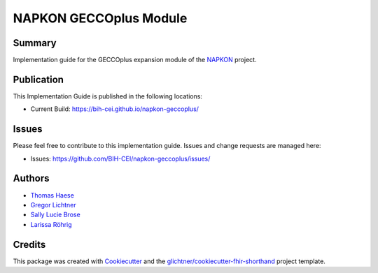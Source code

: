 NAPKON GECCOplus Module
========================

.. start-badges

.. image:: https://github.com/BIH-CEI/napkon-geccoplus/actions/workflows/fhir-validate.yml/badge.svg
    :target: https://github.com/BIH-CEI/napkon-geccoplus/actions/workflows/fhir-validate.yml
    :alt: FSH/FHIR Validation

.. image:: https://github.com/BIH-CEI/napkon-geccoplus/actions/workflows/ig-publish.yml/badge.svg
    :target: https://github.com/BIH-CEI/napkon-geccoplus/actions/workflows/ig-publish.yml
    :alt: IG Publisher

Summary
-------
Implementation guide for the GECCOplus expansion module of the `NAPKON <https://napkon.de/>`_ project.

Publication
-----------
This Implementation Guide is published in the following locations:

* Current Build: https://bih-cei.github.io/napkon-geccoplus/

Issues
------
Please feel free to contribute to this implementation guide. Issues and change requests are managed here:

* Issues: https://github.com/BIH-CEI/napkon-geccoplus/issues/

Authors
--------
* `Thomas Haese <https://github.com/thaese>`_
* `Gregor Lichtner <https://github.com/glichtner>`_
* `Sally Lucie Brose <https://github.com/BroseS8927>`_
* `Larissa Röhrig <https://github.com/Larissa-MR>`_

Credits
-------
This package was created with Cookiecutter_ and the `glichtner/cookiecutter-fhir-shorthand`_ project template.

.. _Cookiecutter: https://github.com/audreyr/cookiecutter
.. _`glichtner/cookiecutter-fhir-shorthand`: https://github.com/glichtner/cookiecutter-fhir-shorthand
